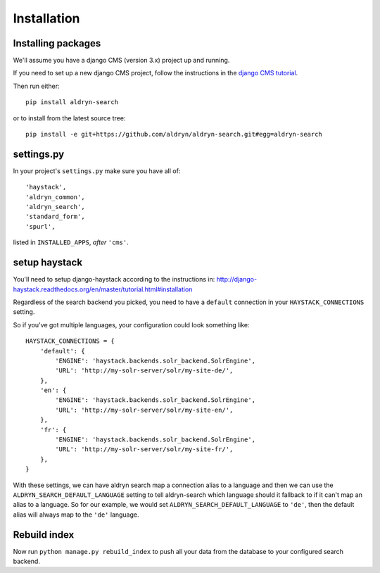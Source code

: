 ############
Installation
############

*******************
Installing packages
*******************

We'll assume you have a django CMS (version 3.x) project up and running.

If you need to set up a new django CMS project, follow the instructions in the `django CMS
tutorial <http://docs.django-cms.org/en/develop/introduction/install.html>`_.

Then run either::

    pip install aldryn-search

or to install from the latest source tree::

    pip install -e git+https://github.com/aldryn/aldryn-search.git#egg=aldryn-search


***********
settings.py
***********

In your project's ``settings.py`` make sure you have all of::

    'haystack',
    'aldryn_common',
    'aldryn_search',
    'standard_form',
    'spurl',

listed in ``INSTALLED_APPS``, *after* ``'cms'``.

**************
setup haystack
**************
You'll need to setup django-haystack according to the instructions in:
http://django-haystack.readthedocs.org/en/master/tutorial.html#installation

.. note::

Regardless of the search backend you picked, you need to have a ``default`` connection
in your ``HAYSTACK_CONNECTIONS`` setting.

So if you've got multiple languages, your configuration could look something like::

    HAYSTACK_CONNECTIONS = {
        'default': {
            'ENGINE': 'haystack.backends.solr_backend.SolrEngine',
            'URL': 'http://my-solr-server/solr/my-site-de/',
        },
        'en': {
            'ENGINE': 'haystack.backends.solr_backend.SolrEngine',
            'URL': 'http://my-solr-server/solr/my-site-en/',
        },
        'fr': {
            'ENGINE': 'haystack.backends.solr_backend.SolrEngine',
            'URL': 'http://my-solr-server/solr/my-site-fr/',
        },
    }


With these settings, we can have aldryn search map a connection alias to a language
and then we can use the ``ALDRYN_SEARCH_DEFAULT_LANGUAGE`` setting to tell aldryn-search
which language should it fallback to if it can't map an alias to a language.
So for our example, we would set ``ALDRYN_SEARCH_DEFAULT_LANGUAGE`` to ``'de'``, then the default alias will always
map to the ``'de'`` language.

*************
Rebuild index
*************

Now run ``python manage.py rebuild_index`` to push all your data from the database to your configured search backend.
